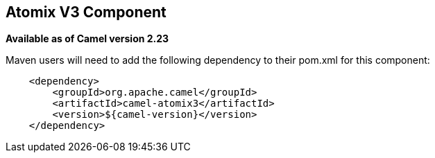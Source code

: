 [[atomix-component]]
== Atomix V3 Component

*Available as of Camel version 2.23*

Maven users will need to add the following dependency to their pom.xml for this component:

[source,java]
----
    <dependency>
        <groupId>org.apache.camel</groupId>
        <artifactId>camel-atomix3</artifactId>
        <version>${camel-version}</version>
    </dependency>
----
